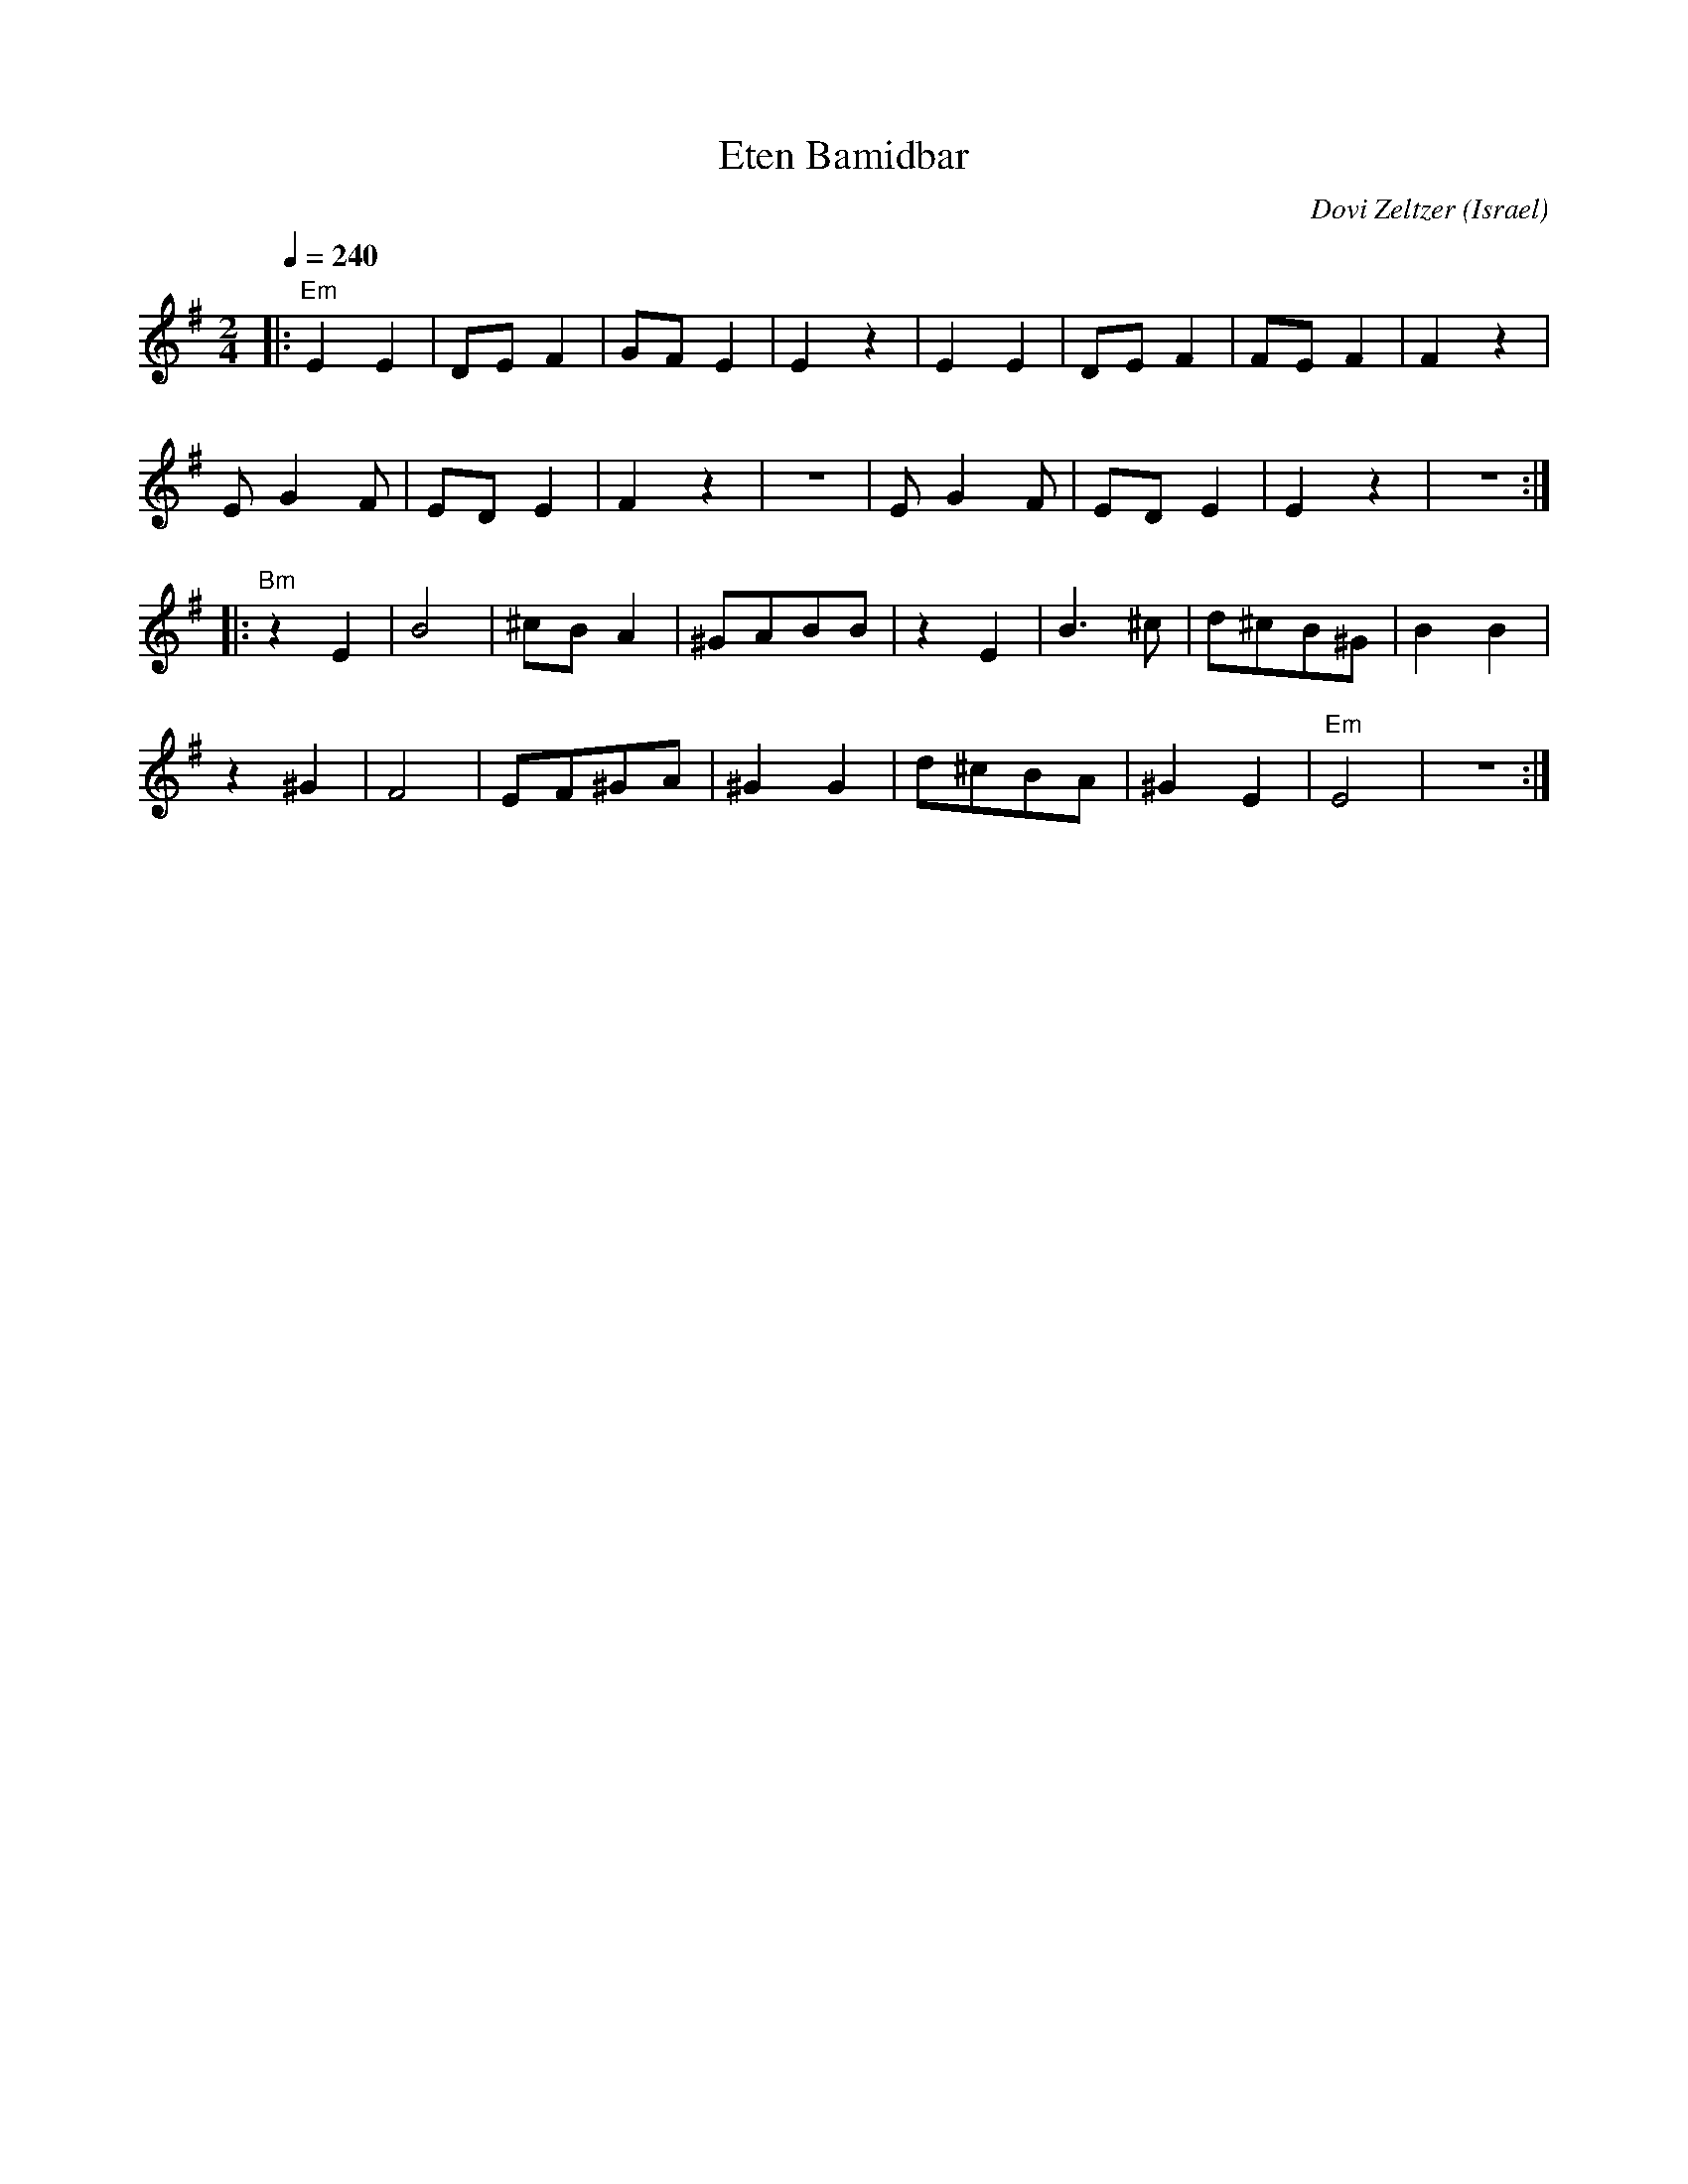 X: 66
T: Eten Bamidbar
C: Dovi Zeltzer
D: Debka Israeli Folk Dances (Tikva Records T-100)
O: Israel
F: http://www.youtube.com/watch?v=I8lMYLy21KI
M: 2/4
L: 1/8
Q: 1/4=240
K: Em
%%MIDI gchord zf
|:"Em"E2E2|DEF2 |GFE2  |E2z2   |\
  E2E2    |DEF2 |FEF2  |F2z2   |
  EG2F    |EDE2 |F2z2  |z4     |\
  EG2F    |EDE2 |E2z2  |z4     :|
|:"Bm"z2E2|B4   |^cBA2 |^GABB|\
  z2E2    |B3^c |d^cB^G|B2B2   |
  z2^G2   |F4   |EF^GA |^G2G2  |\
  d^cBA   |^G2E2|"Em"E4|z4     :|
